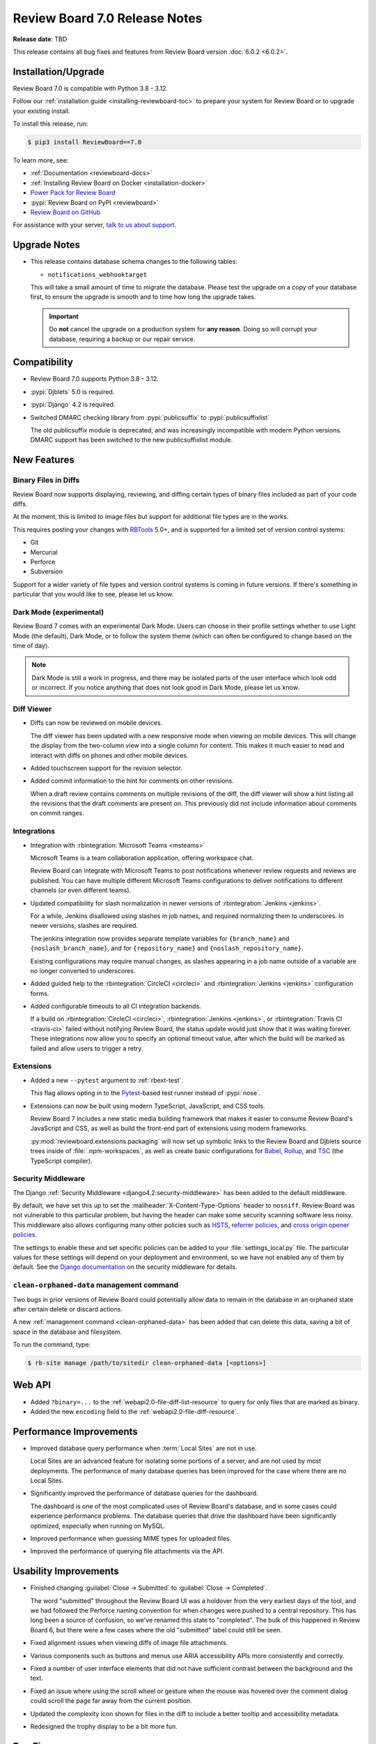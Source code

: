 .. default-intersphinx:: djblets5.x rb7.x


==============================
Review Board 7.0 Release Notes
==============================

**Release date**: TBD

This release contains all bug fixes and features from Review Board version
:doc:`6.0.2 <6.0.2>`.


Installation/Upgrade
====================

Review Board 7.0 is compatible with Python 3.8 - 3.12.

Follow our :ref:`installation guide <installing-reviewboard-toc>` to prepare
your system for Review Board or to upgrade your existing install.

To install this release, run:

.. code-block:: console

    $ pip3 install ReviewBoard==7.0

To learn more, see:

* :ref:`Documentation <reviewboard-docs>`
* :ref:`Installing Review Board on Docker <installation-docker>`
* `Power Pack for Review Board <https://www.reviewboard.org/powerpack/>`_
* :pypi:`Review Board on PyPI <reviewboard>`
* `Review Board on GitHub <https://github.com/reviewboard/reviewboard>`_

For assistance with your server, `talk to us about support <Review Board
Support_>`_.


.. _Review Board Support: https://www.reviewboard.org/support/


Upgrade Notes
=============

* This release contains database schema changes to the following tables:

  * ``notifications_webhooktarget``

  This will take a small amount of time to migrate the database. Please test
  the upgrade on a copy of your database first, to ensure the upgrade is smooth
  and to time how long the upgrade takes.

  .. important::

     Do **not** cancel the upgrade on a production system for **any reason**.
     Doing so will corrupt your database, requiring a backup or our repair
     service.


Compatibility
=============

* Review Board 7.0 supports Python 3.8 - 3.12.

* :pypi:`Djblets` 5.0 is required.
* :pypi:`Django` 4.2 is required.

* Switched DMARC checking library from :pypi:`publicsuffix` to
  :pypi:`publicsuffixlist`

  The old publicsuffix module is deprecated, and was increasingly incompatible
  with modern Python versions. DMARC support has been switched to the new
  publicsuffixlist module.


New Features
============

Binary Files in Diffs
---------------------

Review Board now supports displaying, reviewing, and diffing certain types of
binary files included as part of your code diffs.

At the moment, this is limited to image files but support for additional file
types are in the works.

This requires posting your changes with `RBTools`_ 5.0+, and is supported for a
limited set of version control systems:

* Git
* Mercurial
* Perforce
* Subversion

Support for a wider variety of file types and version control systems is
coming in future versions. If there's something in particular that you would
like to see, please let us know.

.. todo:: screenshots

.. _RBTools: https://reviewboard.org/downloads/rbtools/


Dark Mode (experimental)
------------------------

Review Board 7 comes with an experimental Dark Mode. Users can choose in their
profile settings whether to use Light Mode (the default), Dark Mode, or to
follow the system theme (which can often be configured to change based on the
time of day).

.. note::

   Dark Mode is still a work in progress, and there may be isolated parts of
   the user interface which look odd or incorrect. If you notice anything that
   does not look good in Dark Mode, please let us know.

.. todo:: screenshots


Diff Viewer
-----------

* Diffs can now be reviewed on mobile devices.

  The diff viewer has been updated with a new responsive mode when viewing on
  mobile devices. This will change the display from the two-column view into a
  single column for content. This makes it much easier to read and interact
  with diffs on phones and other mobile devices.

.. todo:: screenshots

* Added touchscreen support for the revision selector.

* Added commit information to the hint for comments on other revisions.

  When a draft review contains comments on multiple revisions of the diff, the
  diff viewer will show a hint listing all the revisions that the draft
  comments are present on. This previously did not include information about
  comments on commit ranges.


Integrations
------------

* Integration with :rbintegration:`Microsoft Teams <msteams>`

  Microsoft Teams is a team collaboration application, offering workspace
  chat.

  Review Board can integrate with Microsoft Teams to post notifications
  whenever review requests and reviews are published. You can have multiple
  different Microsoft Teams configurations to deliver notifications to
  different channels (or even different teams).

* Updated compatibility for slash normalization in newer versions of
  :rbintegration:`Jenkins <jenkins>`.

  For a while, Jenkins disallowed using slashes in job names, and required
  normalizing them to underscores. In newer versions, slashes are required.

  The jenkins integration now provides separate template variables for
  ``{branch_name}`` and ``{noslash_branch_name}``, and for
  ``{repository_name}`` and ``{noslash_repository_name}``.

  Existing configurations may require manual changes, as slashes appearing in a
  job name outside of a variable are no longer converted to underscores.

* Added guided help to the :rbintegration:`CircleCI <circleci>` and
  :rbintegration:`Jenkins <jenkins>` configuration forms.

* Added configurable timeouts to all CI integration backends.

  If a build on :rbintegration:`CircleCI <circleci>`, :rbintegration:`Jenkins
  <jenkins>`, or :rbintegration:`Travis CI <travis-ci>` failed without
  notifying Review Board, the status update would just show that it was waiting
  forever. These integrations now allow you to specify an optional timeout
  value, after which the build will be marked as failed and allow users to
  trigger a retry.


Extensions
----------

* Added a new ``--pytest`` argument to :ref:`rbext-test`.

  This flag allows opting in to the Pytest_-based test runner instead of
  :pypi:`nose`.

* Extensions can now be built using modern TypeScript, JavaScript, and CSS
  tools.

  Review Board 7 includes a new static media building framework that makes it
  easier to consume Review Board's JavaScript and CSS, as well as build the
  front-end part of extensions using modern frameworks.

  :py:mod:`reviewboard.extensions.packaging` will now set up symbolic links
  to the Review Board and Djblets source trees inside of
  :file:`.npm-workspaces`, as well as create basic configurations for Babel_,
  Rollup_, and TSC_ (the TypeScript compiler).


.. _Pytest: https://pytest.org
.. _Babel: https://babeljs.io
.. _Rollup: https://rollupjs.org
.. _TSC: https://www.typescriptlang.org/docs/handbook/compiler-options.html


Security Middleware
-------------------

The Django :ref:`Security Middleware <django4.2:security-middleware>` has been
added to the default middleware.

By default, we have set this up to set the :mailheader:`X-Content-Type-Options`
header to ``nosniff``. Review Board was not vulnerable to this particular
problem, but having the header can make some security scanning software less
noisy. This middleware also allows configuring many other policies such as
HSTS_, `referrer policies`_, and `cross origin opener policies`_.

The settings to enable these and set specific policies can be added to your
:file:`settings_local.py` file. The particular values for these settings will
depend on your deployment and environment, so we have not enabled any of them
by default. See the `Django documentation`_ on the security middleware for
details.

.. _HSTS: https://developer.mozilla.org/en-US/docs/Web/HTTP/Headers/Strict-Transport-Security
.. _referrer policies: https://developer.mozilla.org/en-US/docs/Web/HTTP/Headers/Referrer-Policy
.. _cross origin opener policies: https://developer.mozilla.org/en-US/docs/Web/HTTP/Headers/Cross-Origin-Opener-Policy
.. _Django documentation: https://docs.djangoproject.com/en/4.2/ref/middleware/#module-django.middleware.security


``clean-orphaned-data`` management command
------------------------------------------

Two bugs in prior versions of Review Board could potentially allow data to
remain in the database in an orphaned state after certain delete or discard
actions.

A new :ref:`management command <clean-orphaned-data>` has been added that can
delete this data, saving a bit of space in the database and filesystem.

To run the command, type:

.. code-block:: console

   $ rb-site manage /path/to/sitedir clean-orphaned-data [<options>]


Web API
=======

* Added ``?binary=...`` to the :ref:`webapi2.0-file-diff-list-resource` to query
  for only files that are marked as binary.

* Added the new ``encoding`` field to the :ref:`webapi2.0-file-diff-resource`.


Performance Improvements
========================

* Improved database query performance when :term:`Local Sites` are not in use.

  Local Sites are an advanced feature for isolating some portions of a server,
  and are not used by most deployments. The performance of many database
  queries has been improved for the case where there are no Local Sites.

* Significantly improved the performance of database queries for the dashboard.

  The dashboard is one of the most complicated uses of Review Board's database,
  and in some cases could experience performance problems. The database queries
  that drive the dashboard have been significantly optimized, especially when
  running on MySQL.

* Improved performance when guessing MIME types for uploaded files.

* Improved the performance of querying file attachments via the API.


Usability Improvements
======================

* Finished changing :guilabel:`Close -> Submitted` to :guilabel:`Close ->
  Completed`.

  The word "submitted" throughout the Review Board UI was a holdover from the
  very earliest days of the tool, and we had followed the Perforce naming
  convention for when changes were pushed to a central repository. This has
  long been a source of confusion, so we've renamed this state to "completed".
  The bulk of this happened in Review Board 6, but there were a few cases where
  the old "submitted" label could still be seen.

* Fixed alignment issues when viewing diffs of image file attachments.

* Various components such as buttons and menus use ARIA accessibility APIs more
  consistently and correctly.

* Fixed a number of user interface elements that did not have sufficient
  contrast between the background and the text.

* Fixed an issue where using the scroll wheel or gesture when the mouse was
  hovered over the comment dialog could scroll the page far away from the
  current position.

* Updated the complexity icon shown for files in the diff to include a better
  tooltip and accessibility metadata.

* Redesigned the trophy display to be a bit more fun.


Bug Fixes
=========


General
-------

* Fixed a visual glitch with the page background when content did not occupy
  the full viewport.

* Fixed various thread safety bugs in the Review Board server.

  Review Board is built with several internal "registries" to keep track of
  things like version control systems, authentication backends, and many other
  things. These would occasionally hit problems when running in deployments
  where the web server runs with multiple threads, causing errors to spew into
  logs, and occasionally to have missing or duplicate items. These thread
  safety bugs have been fixed.


Dashboard
---------

* Fixed dashboard display in locales that use commas for decimal places.

  Datagrid columns which specify widths (specifically columns which expand to
  fill the available space) would display incorrectly in locales such as German
  which use commas for decimals instead of periods. This has been fixed.

* Added some additional default columns to the :guilabel:`All Review Requests` datagrid.

  The :guilabel:`All Review Requests` page was missing a couple important
  columns. The :guilabel:`Ship It/Issue Counts` and :guilabel:`New Updates`
  columns have been added to the default configuration.

  Existing users who have configured their columns for this page will need to
  add these manually if they want them.

* Fixed dashboard errors when URLs contained invalid sort query data.

  For public-facing servers, some web crawlers would assemble URLs with invalid
  sort querystrings, which was causing error e-mails to be sent to the admin.
  These will now report an error back to the client but not fail in a way that
  triggers emails or crash logs.


Review Requests
---------------

* Fixed to delete all appropriate data when permanently deleting review
  requests or discarding drafts and unpublished review requests.

  When a review request is posted with a diff, and then discarded without ever
  being published, some data could remain in the database.

  Similarly, permanently deleting a review request could leave various pieces
  of data in the database or in file storage. Review Board is primarily
  designed to never delete data, and only administrators had the ability to
  delete review requests entirely.

  See :ref:`rb-site manage clean-orphaned-data <clean-orphaned-data>` for
  information on how to clean up orphaned data from existing systems.

* Fixed errors when attempting to use :guilabel:`Update Diff` on a review
  request that includes commit history.

  When posting a change using RBTools with either Git or Mercurial, the review
  request will keep track of all the commits included in your change. This
  allows you to see the individual commits that are part of each diff revision.
  Updating the diff for these requires using RBTools again.

  Previously, attempting to use the :guilabel:`Update Diff` UI and uploading a
  diff file would cause an error. Now this UI will show a message indicating
  that the Review Request is tracking commit history and give instructions for
  updating via RBTools.


Diff Viewer
-----------

* Fixed scrolling to anchors in the diff viewer.

  Links to particular locations in the diff viewer (such as a link to a
  particular file/line, or clicking a link from a comment to the Reviews tab to
  jump to that comment in the diff viewer) were not working correctly. These
  have been fixed to scroll to the relevant line as soon as the file in
  question is loaded.


Reviews
-------

* Prevented empty reviews from being published.

  The new review banner in :doc:`Review Board 6 <6.0>` made it easier to accidentally
  publish empty reviews. This has been fixed.

* Fixed links for comments made on commit ranges.

  When a comment was made on a specific range of commits or an individual
  commit within a diff, the link from that comment back to the diff viewer
  would not load the correct commit revisions. This has been fixed.

* Fixed comment flags shown on the diff viewer line numbers when viewing a
  commit range with comments.

  When viewing a range of commits in the diff viewer, flags for comments
  corresponding to that commit range were not correctly shown on the files in
  the diff.

* Fixed an issue where the diff excerpt shown for comments on commit ranges
  could sometimes display using the wrong tip commit, showing a different diff
  from the one the commenter was looking at when they made the comment.

* Fixed a bug with the :ref:`issue-summary-table` where comments of different
  types that happened to have the same database ID could cause web browser
  caching conflicts.

* Fixed expanding collapsed reviews when clicking links to them.

  When clicking a link to a review, the page would scroll to it but if the
  review was collapsed, it would not get expanded. These links will now scroll
  to the correct place and expand the review box.


File Attachments
----------------

* Review UIs now display an error if attempting to show a diff between two
  revisions of a file where the two revisions do not have the same file type.

* Fixed a case where showing a diff between two revisions of an image
  attachment could load the page with the two sides having different zoom
  levels.

* Added ``text/markdown`` as a supported MIME type for the Markdown Review UI.

  Most systems used to use ``text/x-markdown`` as the MIME type for Markdown
  files, but many are starting to change this. Files uploaded by browsers with
  a ``text/markdown`` type will now be reviewable.

* Added a dedicated URL for file attachment downloads.

  When using a file storage backend that expires URLs (such as Amazon S3),
  Review Board could end up caching URLs for assets that expire before the
  user views them. Review Board will now create a stable URL that can
  regenerate the storage URL when necessary.


New Review Request
------------------

* Fixed problems with the "New Review Request" UI when uploading diff files
  using version control systems other than Git. (:bug:`5013`)

  On some version control systems, after providing a diff file, Review Board
  was supposed to prompt for more information (such as the base directory path
  between the root of the repository and the directory the diff was created
  from). This was showing a blank screen instead of prompting for this
  information.


My Account
----------

* Fixed a bug where Gravatar-based avatar settings were failing to save because
  of a problem with the form.


Authentication
---------------

* Fixed redirect loops when logging in.

  When attempting to log in from the log-out page, a redirect loop could cause
  the user to get logged out again immediately after logging in.


E-mail Notifications
--------------------

* Fixed a bug where files in diffs were sometimes listed twice.


Local Sites
-----------

* Fixed URLs for batch operations when using a :term:`Local Site`.


Administration
--------------

* Fixed batch actions (such as delete) for items in the admin database pages.

* Fixed invisible links to file attachments without captions set in
  :guilabel:`Admin UI -> Database -> File Attachments`.

* Fixed incorrect form validation errors when switching search backends.

* Fixed visual glitches with text alignment in the :guilabel:`Server Cache`
  dashboard widget.

* Fixed word-wrapping issues with names in the :guilabel:`Repositories`
  dashboard widget.

* Fixed multiple tooltips showing up when mousing over data points in the
  :guilabel:`Server Activity` dashboard widget.

* Increased the maximum length of the URL field for WebHook targets.

  The default length for URLs was 200 characters, but some services which
  accept WebHook notifications create URLs longer than that. This limit has
  been increased to 512 characters.

* Fixed :rbintegration:`Travis CI <travis-ci>` configuration UI to properly
  limit repositories to GitHub.

  Travis CI only works with GitHub repositories. A regression had made it
  so the configuration UI would allow administrators to select non-GitHub
  repositories, which would then fail to run.


Integrations
------------

* The :rbintegration:`Discord <discord>` Discord integration has been updated
  to truncate long field values in messages in order to avoid hitting character
  length limits with the Discord server.

* Fixed links in chat integrations for review replies.

  Notifications sent to chat services for replies to reviews were linking to
  the correct page, but would not scroll to the relevant reply.


Docker
------

* Fixed bugs with installing Perforce in the Docker image.

* Fixed bundling of LDAP support in Review Board docker images. (:bug:`5023`)

  Patch by Florian Miedniak.


Extensions
==========

* Removed caching of HideActionHook state.

  If an extension was using :ref:`HideActionHook <hide-action-hook>` to hide
  built-in actions, the state of that could be cached from before or after the
  extension was enabled or disabled, resulting in inconsistent hiding.

* The following functions now require passing some or all arguments as keyword
  arguments instead of positional:

  * :py:meth:`UploadFileForm.create()
    <reviewboard.attachments.forms.UploadFileForm.create>`
  * :py:meth:`DiffViewerView.get_context_data()
    <reviewboard.diffviewer.views.DiffviewerView.get_context_data>`
  * :py:func:`~reviewboard.reviews.context.make_review_request_context`

* The following items are newly deprecated:

  * The ``file_attachment`` argument to :py:meth:`ReviewUI.is_enabled_for()
    <reviewboard.reviews.ui.base.ReviewUI.is_enabled_for>` has been renamed to
    ``obj``.
  * :py:meth:`FileAttachmentReviewUI.get_best_handler()
    <reviewboard.reviews.ui.base.FileAttachmentReviewUI.get_best_handler>`
  * :py:meth:`FileAttachmentReviewUI.for_type()
    <reviewboard.reviews.ui.base.FileAttachmentReviewUI.for_type>`
  * :js:func:`RB.CommentIssueManager.setCommentState`
  * :js:func:`RB.CommentIssueManager.getComment`

Djblets 5.0 contains additional deprecations and removals. See the `release
notes`_ for details.

.. _release notes: https://www.reviewboard.org/docs/releasenotes/djblets/5.0/


Contributors
============

* Christian Hammond
* David Trowbridge
* Florian Miedniak
* Michelle Aubin

